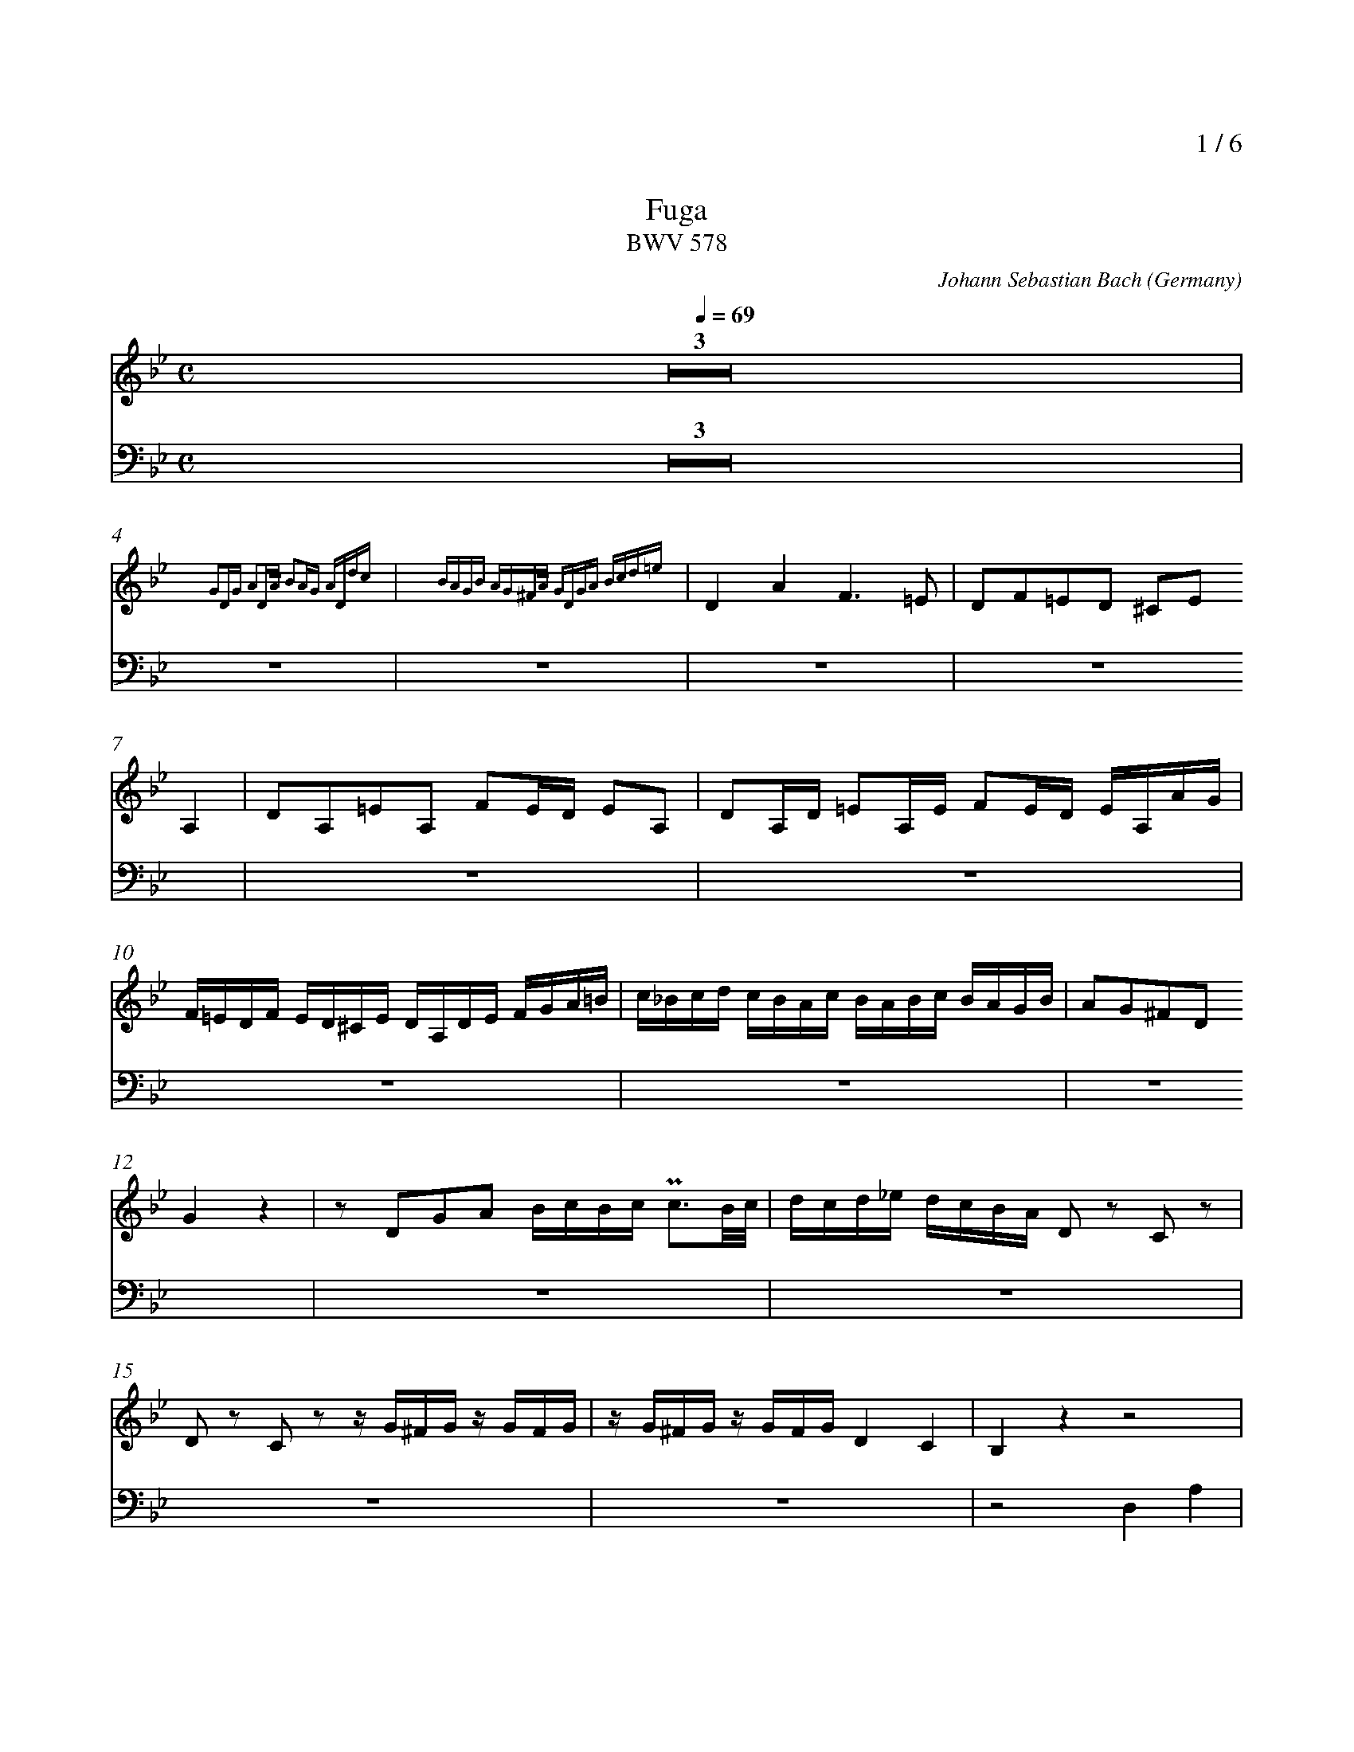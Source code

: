 % fuga-bwv578.abc
%
% To typeset this file:
%	abcm2ps -O= -c fuga-bwv578.abc
% To make a MIDI file:
%       abc2midi fuga-bwv578.abc -o fuga-bwv578.mid -RS
%
% reccmo@icking-music-archive.org: layout modification
%
X:434
T:Fuga
T:BWV 578
C:Johann Sebastian Bach
O:Germany
Z:Transcribed by Frank Nordberg - http://www.musicaviva.com
M:C
L:1/16
Q:1/4=69
%%header "		$P / 6"
% %MIDI program 1 58
% %MIDI program 2 58
% %MIDI program 3 58
% %MIDI program 4 58
%
%%staves 	2 | 4
%%measurenb	0
%%topmargin 2.0cm
%%scale	  0.7
K:Gm
V:2
%%MIDI program 58
Z3|
z16{G2DG A2DA B2AG ADdc} |z16{ BAGB AG^FA GDGA Bcd=e} |D4A4F6=E2|D2F2=E2D2 ^C2E2
A,4|D2A,2=E2A,2 F2ED E2A,2|D2A,D =E2A,E F2ED EA,AG|
F=EDF ED^CE DA,DE FGA=B|c_Bcd cBAc BABc BAGB|A2G2^F2D2
G4 z4|z2 D2G2A2 BcBc Pc3B/c/|dcd_e dcBA D2 z2 C2 z2|
D2 z2 C2 z2 z G^FG z GFG|zG^FG z GFG D4C4|B,4 z4 z8|
z16|z16|z16|
z16|z2 A2d2c2 B8-|B2G2c2B2 A8-|
A4G8^F4|G2 z2 z4 z8|z16|
z16|z16|z16|
z16|z16|z8
z8|B,4F4D6C2|B,2D2C2B,2 A,2C2 z2 F2|
F16-|F16-|
F8 z8|z16|
z16|z16|
z16|z16|
z16|z16|z8 z2 F2B2A2|
G8-G2C2A2G2|F8-F2B,2G2F2|E8-EEDC=B,4|
C4 z4 z2 C2_A2F2-|F4-FFED EDCE DC=B,D|CG,CD EFEF GECE _AFGA|
DEDC =B,2D2 G,8-|G,16-|G,8-G,2G2 FEDF|
E4 z4 z2 C2=A,2F,2|B,8-
B,2B,2G,2E,2|A,8-A,2A,2^F,2D,2|G,4 z4 G,B,A,G, DA,D,C|
B,2D2A,2D2- D2G2C2=F2-|F2F2D2G2-
G2G2=E2A2-|A_edc BdAd G_ag=f gfed|e8d8|
c8BdcB ABGA|BcBc d_edc B2d2c2B2|A4 z2 D2 D8-|
D16-|D8-D2E2 E2D2|HD16|]
V:4
%%MIDI program 58
Z3|z16|z16|z16|z16|z16|z16|
z16|z16|z16|z16|z16|
z16|z16|z8 D,4A,4|
F,6=E,2 D,2F,2E,2D,2|^C,2=E,2A,,4D,2A,,2E,2A,,2|F,2=E,D, E,2A,,2 D,2A,,D, E,2A,,E,|
F,2=E,D, E,2A,,2 D,2G,,2A,,4|D,,4 z4 z8|z16|
z16|z16|z8 z2 G,,2G,2=F,2|
_E,2 z2 _E,,2 z2 D,,2D,2D,4-|D,16-|D,16-|
D,8-D,4C,4-|C,4B,,8A,,4|B,,2A,,2G,,4
F,,4 z4|z16|z16|
z16|z16|
z16|z16|
z16|z16|
B,,4F,4D,6C,2|B,,2D,2C,2B,,2 A,,2C,2F,,4|
B,,2F,,2C,2F,,2 D,2C,B,, C,2F,,2|B,,2F,,B,, C,2F,,C, D,2C,B,, C,2F,,2|D,2E,2F,2F,,2 B,,4 z4|
C,4 z4 F,,4 z4|B,,4 z4 E,,4 z4|_A,,4 z4 D,,4G,,4|
C,,4 z4 F,,4 z4|G,,16|C,,2G,,2C,2D,2E,4F,4|
G,4-G,G,F,G, E,G,F,G, =B,,G,F,G,|C,G,F,G, =B,,G,F,G, E,C=B,C F,CB,C|G,C=B,C G,=B,A,B, C,2E,2F,2G,2|
C,4 z4 z8|z16|z16|z16|
z16|z16|z16|z16|
z8G,4D4|B,6A,2 G,2B,2A,2G,2|^F,2A,2D,4G,2D,2A,2D,2|
B,2A,G, A,2D,2 G,2D,G, A,2D,A,|B,2A,G, A,2D,2 G,2E,2C,2D,2|HG,,16|]
